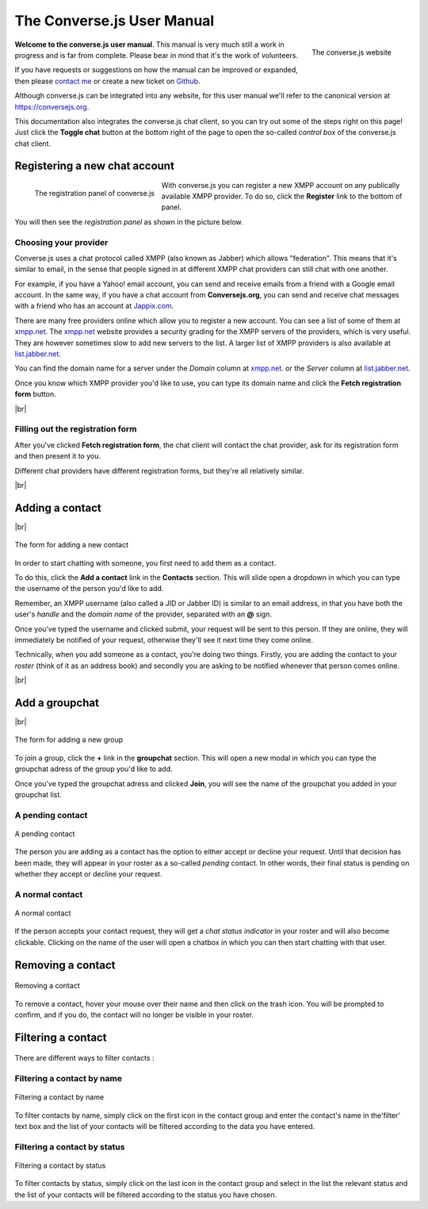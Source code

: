 .. raw:: html

    <div id="banner"><a href="https://github.com/jcbrand/converse.js/blob/master/docs/source/manual.rst">Edit me on GitHub</a></div>

===========================
The Converse.js User Manual
===========================

.. |br| raw:: html

   <br/>

.. figure:: images/homepage.png
   :align: right
   :alt: The converse.js website

   The converse.js website

**Welcome to the converse.js user manual**. This manual is very much still a work
in progress and is far from complete. Please bear in mind that it's the work of volunteers.

If you have requests or suggestions on how the manual can be improved or
expanded, then please `contact me <https://opkode.com/contact.html>`_
or create a new ticket on `Github <https://github.com/jcbrand/converse.js/issues>`_.

Although converse.js can be integrated into any website, for this user manual
we'll refer to the canonical version at https://conversejs.org.

This documentation also integrates the converse.js chat client, so you can try
out some of the steps right on this page! Just click the **Toggle chat** button
at the bottom right of the page to open the so-called *control box* of the
converse.js chat client.

Registering a new chat account
==============================

.. figure:: images/register-panel.png
   :align: left
   :alt: The registration panel of the converse.js control box.

   The registration panel of converse.js

With converse.js you can register a new XMPP account on any publically available XMPP provider.
To do so, click the **Register** link to the bottom of panel.

You will then see the *registration panel* as shown in the picture below.

Choosing your provider
----------------------

Converse.js uses a chat protocol called XMPP (also known as Jabber) which allows "federation".
This means that it's similar to email, in the sense that people signed in at
different XMPP chat providers can still chat with one another.

For example, if you have a Yahoo! email account, you can send and receive emails from
a friend with a Google email account. In the same way, if you have a chat
account from **Conversejs.org**, you can send and receive chat messages with a
friend who has an account at `Jappix.com <https://jappix.com>`_.

There are many free providers online which allow you to register a new account.
You can see a list of some of them at `xmpp.net <https://xmpp.net/directory.php>`_.
The `xmpp.net <https://xmpp.net/directory.php>`_ website provides a security grading
for the XMPP servers of the providers, which is very useful. They are however sometimes
slow to add new servers to the list.
A larger list of XMPP providers is also available at `list.jabber.net <https://list.jabber.at/>`_.

You can find the domain name for a server under the *Domain* column at
`xmpp.net <https://xmpp.net/directory.php>`_. or the *Server* column at
`list.jabber.net <https://list.jabber.at/>`_.

Once you know which XMPP provider you'd like to use, you can type its domain
name and click the **Fetch registration form** button.

|br|


Filling out the registration form
---------------------------------

After you've clicked **Fetch registration form**, the chat client will contact
the chat provider, ask for its registration form and then present it to you.

Different chat providers have different registration forms, but they're all
relatively similar.

|br|

Adding a contact
================

|br|

.. figure:: images/add-contact.png
   :align: center
   :alt: Adding a contact in converse.js

   The form for adding a new contact

In order to start chatting with someone, you first need to add them as a contact.

To do this, click the **Add a contact** link in the **Contacts** section. This will
slide open a dropdown in which you can type the username of the person you'd
like to add.

Remember, an XMPP username (also called a JID or Jabber ID) is similar to an
email address, in that you have both the user's *handle* and the *domain name*
of the provider, separated with an **@** sign.

Once you've typed the username and clicked submit, your request will be sent to
this person. If they are online, they will immediately be notified of your
request, otherwise they'll see it next time they come online.

Technically, when you add someone as a contact, you're doing two things. Firstly,
you are adding the contact to your *roster* (think of it as an address book) and secondly
you are asking to be notified whenever that person comes online.

|br|

Add a groupchat
===============

|br|

.. figure:: images/add-group.png
   :align: center
   :alt: Add a groupchat in converse.js

   The form for adding a new group

To join a group, click the **+** link in the **groupchat** section. This will open a new modal in which you can type the groupchat adress of the group you'd
like to add.

Once you've typed the groupchat adress  and clicked **Join**, you will see the name of the groupchat you added in your groupchat list.

A pending contact
-----------------

.. figure:: images/pending-contact.png
   :align: center
   :alt: A pending contact

   A pending contact

The person you are adding as a contact has the option to either accept or decline your request.
Until that decision has been made, they will appear in your roster as a
so-called *pending* contact. In other words, their final status is pending on whether
they accept or decline your request.

A normal contact
----------------

.. figure:: images/ungrouped-contact.png
   :align: center
   :alt: A normal, ungrouped contact

   A normal contact

If the person accepts your contact request, they will get a *chat status
indicator* in your roster and will also become clickable. Clicking on the name
of the user will open a chatbox in which you can then start chatting with that
user.

Removing a contact
==================

.. figure:: images/remove-contact.png
   :align: center
   :alt: Removing a contact

   Removing a contact

To remove a contact, hover your mouse over their name and then click on the
trash icon. You will be prompted to confirm, and if you do, the contact will no
longer be visible in your roster.

Filtering a contact
===================

.. figure:: images/filter-contact-name.png
   :align: center
   :alt: Filtering a contact by name

There are different ways to filter contacts :

Filtering a contact by name
---------------------------

.. figure:: images/filter-contact-name.png
   :align: center
   :alt: Filtering a contact by name

   Filtering a contact by name

To filter contacts by name, simply click on the first icon in the contact group and enter
the contact's name in the'filter' text box and the list of your contacts will be filtered
according to the data you have entered.

Filtering a contact by status
-----------------------------

.. figure:: images/filter-contact-status.png
   :align: center
   :alt: Filtering a contact by status

   Filtering a contact by status

To filter contacts by status, simply click on the last icon in the contact group and select in the list the relevant status and the list of your contacts will be filtered according to the status you have chosen.
